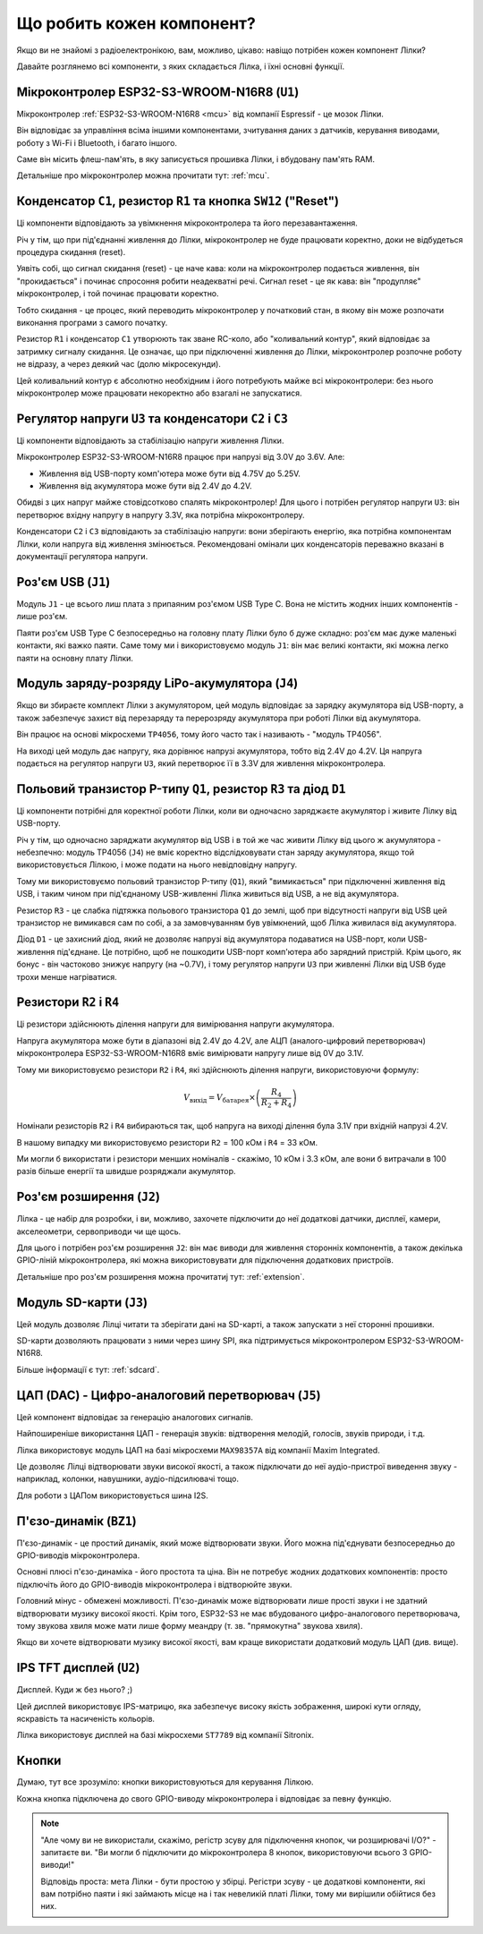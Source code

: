 Що робить кожен компонент?
==========================

Якщо ви не знайомі з радіоелектронікою, вам, можливо, цікаво: навіщо потрібен кожен компонент Лілки?

Давайте розглянемо всі компоненти, з яких складається Лілка, і їхні основні функції.

Мікроконтролер ESP32-S3-WROOM-N16R8 (``U1``)
--------------------------------------------

.. image:: images/mcu.png
    :alt: ESP32-S3-WROOM-N16R8
    :align: center
    :width: 800px

Мікроконтролер :ref:`ESP32-S3-WROOM-N16R8 <mcu>` від компанії Espressif - це мозок Лілки.

Він відповідає за управління всіма іншими компонентами, зчитування даних з датчиків, керування виводами, роботу з Wi-Fi і Bluetooth, і багато іншого.

Саме він місить флеш-пам'ять, в яку записується прошивка Лілки, і вбудовану пам'ять RAM.

Детальніше про мікроконтролер можна прочитати тут: :ref:`mcu`.

Конденсатор ``C1``, резистор ``R1`` та кнопка ``SW12`` ("Reset")
----------------------------------------------------------------

.. image:: images/reset.png
    :alt: Reset circuit
    :align: center

Ці компоненти відповідають за увімкнення мікроконтролера та його перезавантаження.

Річ у тім, що при під'єднанні живлення до Лілки, мікроконтролер не буде працювати коректно, доки не відбудеться процедура скидання (reset).

Уявіть собі, що сигнал скидання (reset) - це наче кава: коли на мікроконтролер подається живлення, він "прокидається" і починає спросоння робити неадекватні речі. Сигнал reset - це як кава: він "продупляє" мікроконтролер, і той починає працювати коректно.

Тобто скидання - це процес, який переводить мікроконтролер у початковий стан, в якому він може розпочати виконання програми з самого початку.

Резистор ``R1`` і конденсатор ``C1`` утворюють так зване RC-коло, або "коливальний контур", який відповідає за затримку сигналу скидання.
Це означає, що при підключенні живлення до Лілки, мікроконтролер розпочне роботу не відразу, а через деякий час (долю мікросекунди).

Цей коливальний контур є абсолютно необхідним і його потребують майже всі мікроконтролери: без нього мікроконтролер може працювати некоректно або взагалі не запускатися.

Регулятор напруги ``U3`` та конденсатори ``C2`` і ``C3``
--------------------------------------------------------

.. image:: images/regulator.png
    :alt: Voltage regulator
    :align: center

Ці компоненти відповідають за стабілізацію напруги живлення Лілки.

Мікроконтролер ESP32-S3-WROOM-N16R8 працює при напрузі від 3.0V до 3.6V. Але:

- Живлення від USB-порту комп'ютера може бути від 4.75V до 5.25V.
- Живлення від акумулятора може бути від 2.4V до 4.2V.

Обидві з цих напруг майже стовідсотково спалять мікроконтролер! Для цього і потрібен регулятор напруги ``U3``: він перетворює вхідну напругу в напругу 3.3V, яка потрібна мікроконтролеру.

Конденсатори ``C2`` і ``C3`` відповідають за стабілізацію напруги: вони зберігають енергію, яка потрібна компонентам Лілки, коли напруга від живлення змінюється.
Рекомендовані омінали цих конденсаторів переважно вказані в документації регулятора напруги.

Роз'єм USB (``J1``)
-------------------

.. image:: images/usb.png
    :alt: USB Type C connector
    :align: center

Модуль ``J1`` - це всього лиш плата з припаяним роз'ємом USB Type C. Вона не містить жодних інших компонентів - лише роз'єм.

Паяти роз'єм USB Type C безпосередньо на головну плату Лілки було б дуже складно: роз'єм має дуже маленькі контакти, які важко паяти.
Саме тому ми і використовуємо модуль ``J1``: він має великі контакти, які можна легко паяти на основну плату Лілки.

Модуль заряду-розряду LiPo-акумулятора (``J4``)
-----------------------------------------------

Якщо ви збираєте комплект Лілки з акумулятором, цей модуль відповідає за зарядку акумулятора від USB-порту, а також забезпечує захист від перезаряду та перерозряду акумулятора при роботі Лілки від акумулятора.

Він працює на основі мікросхеми ``TP4056``, тому його часто так і називають - "модуль TP4056".

На виході цей модуль дає напругу, яка дорівнює напрузі акумулятора, тобто від 2.4V до 4.2V. Ця напруга подається на регулятор напруги ``U3``, який перетворює її в 3.3V для живлення мікроконтролера.

Польовий транзистор P-типу ``Q1``, резистор ``R3`` та діод ``D1``
-----------------------------------------------------------------

.. image:: images/switching.png
    :alt: USB & battery power management
    :align: center
    :width: 800px

Ці компоненти потрібні для коректної роботи Лілки, коли ви одночасно заряджаєте акумулятор і живите Лілку від USB-порту.

Річ у тім, що одночасно заряджати акумулятор від USB і в той же час живити Лілку від цього ж акумулятора - небезпечно:
модуль TP4056 (``J4``) не вміє коректно відслідковувати стан заряду акумулятора, якщо той використовується Лілкою, і може подати на нього невідповідну напругу.

Тому ми використовуємо польовий транзистор P-типу (``Q1``), який "вимикається" при підключенні живлення від USB, і таким чином при під'єднаному USB-живленні Лілка живиться від USB, а не від акумулятора.

Резистор ``R3`` - це слабка підтяжка польового транзистора ``Q1`` до землі, щоб при відсутності напруги від USB цей транзистор не вимикався сам по собі, а за замовчуванням був увімкнений,
щоб Лілка живилася від акумулятора.

Діод ``D1`` - це захисний діод, який не дозволяє напрузі від акумулятора подаватися на USB-порт, коли USB-живлення під'єднане. Це потрібно, щоб не пошкодити USB-порт комп'ютера або зарядний пристрій.
Крім цього, як бонус - він частоково знижує напругу (на ~0.7V), і тому регулятор напруги ``U3`` при живленні Лілки від USB буде трохи менше нагріватися.

Резистори ``R2`` і ``R4``
-------------------------

.. image:: images/divider.png
    :alt: Voltage divider
    :align: center

Ці резистори здійснюють ділення напруги для вимірювання напруги акумулятора.

Напруга акумулятора може бути в діапазоні від 2.4V до 4.2V, але АЦП (аналого-цифровий перетворювач) мікроконтролера ESP32-S3-WROOM-N16R8 вміє вимірювати напругу лише від 0V до 3.1V.

Тому ми використовуємо резистори ``R2`` і ``R4``, які здійснюють ділення напруги, використовуючи формулу:

.. math::

    V_{\text{вихід}} = V_{\text{батарея}} \times \left(\frac{R_4}{R_2 + R_4}\right)

Номінали резисторів ``R2`` і ``R4`` вибираються так, щоб напруга на виході ділення була 3.1V при вхідній напрузі 4.2V.

В нашому випадку ми використовуємо резистори ``R2`` = 100 кОм і ``R4`` = 33 кОм.

Ми могли б використати і резистори менших номіналів - скажімо, 10 кОм і 3.3 кОм, але вони б витрачали в 100 разів більше енергії та швидше розряджали акумулятор.

Роз'єм розширення (``J2``)
--------------------------

.. image:: images/extension.png
    :alt: Extension connector
    :align: center

Лілка - це набір для розробки, і ви, можливо, захочете підключити до неї додаткові датчики, дисплеї, камери, акселеометри, сервоприводи чи ще щось.

Для цього і потрібен роз'єм розширення ``J2``: він має виводи для живлення сторонніх компонентів, а також декілька GPIO-ліній мікроконтролера, які можна використовувати для підключення додаткових пристроїв.

Детальніше про роз'єм розширення можна прочитатиj тут: :ref:`extension`.

Модуль SD-карти (``J3``)
------------------------

.. image:: images/sdcard.png
    :alt: SD card module
    :align: center

Цей модуль дозволяє Лілці читати та зберігати дані на SD-карті, а також запускати з неї сторонні прошивки.

SD-карти дозволяють працювати з ними через шину SPI, яка підтримується мікроконтролером ESP32-S3-WROOM-N16R8.

Більше інформації є тут: :ref:`sdcard`.

ЦАП (DAC) - Цифро-аналоговий перетворювач (``J5``)
--------------------------------------------------

.. image:: images/dac.png
    :alt: DAC
    :align: center

Цей компонент відповідає за генерацію аналогових сигналів.

Найпоширеніше використання ЦАП - генерація звуків: відтворення мелодій, голосів, звуків природи, і т.д.

Лілка використовує модуль ЦАП на базі мікросхеми ``MAX98357A`` від компанії Maxim Integrated.

Це дозволяє Лілці відтворювати звуки високої якості, а також підключати до неї аудіо-пристрої виведення звуку - наприклад, колонки, навушники, аудіо-підсилювачі тощо.

Для роботи з ЦАПом використовується шина I2S.

П'єзо-динамік (``BZ1``)
------------------------

.. image:: images/buzzer.png
    :alt: Buzzer
    :align: center

П'єзо-динамік - це простий динамік, який може відтворювати звуки. Його можна під'єднувати безпосередньо до GPIO-виводів мікроконтролера.

Основні плюсі п'єзо-динаміка - його простота та ціна. Він не потребує жодних додаткових компонентів: просто підключіть його до GPIO-виводів мікроконтролера і відтворюйте звуки.

Головний мінус - обмежені можливості. П'єзо-динамік може відтворювати лише прості звуки і не здатний відтворювати музику високої якості.
Крім того, ESP32-S3 не має вбудованого цифро-аналогового перетворювача, тому звукова хвиля може мати лише форму меандру (т. зв. "прямокутна" звукова хвиля).

Якщо ви хочете відтворювати музику високої якості, вам краще використати додатковий модуль ЦАП (див. вище).

IPS TFT дисплей (``U2``)
------------------------

.. image:: images/display.png
    :alt: Display
    :align: center

Дисплей. Куди ж без нього? ;)

Цей дисплей використовує IPS-матрицю, яка забезпечує високу якість зображення, широкі кути огляду, яскравість та насиченість кольорів.

Лілка використовує дисплей на базі мікросхеми ``ST7789`` від компанії Sitronix.

Кнопки
------

Думаю, тут все зрозуміло: кнопки використовуються для керування Лілкою.

Кожна кнопка підключена до свого GPIO-виводу мікроконтролера і відповідає за певну функцію.

.. note::

    "Але чому ви не використали, скажімо, регістр зсуву для підключення кнопок, чи розширювачі I/O?" - запитаєте ви. "Ви могли б підключити до мікроконтролера 8 кнопок, використовуючи всього 3 GPIO-виводи!"

    Відповідь проста: мета Лілки - бути простою у збірці. Регістри зсуву - це додаткові компоненти, які вам потрібно паяти і які займають місце на і так невеликій платі Лілки,
    тому ми вирішили обійтися без них.
